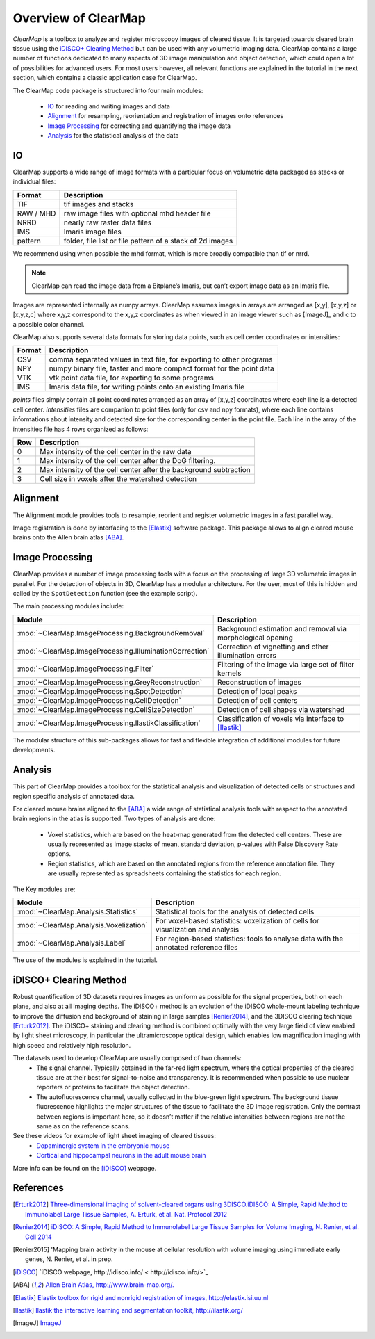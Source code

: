 Overview of ClearMap
====================

*ClearMap* is a toolbox to analyze and register microscopy images of cleared 
tissue. It is targeted towards cleared brain tissue using the `iDISCO+ Clearing Method`_
but can be used with any volumetric imaging data. ClearMap contains a large number of functions dedicated to many aspects of 3D image manipulation and object detection, which could open a lot of possibilities for advanced users. For most users however, all relevant functions are explained in the tutorial in the next section, which contains a classic application case for ClearMap.

The ClearMap code package is structured into four main modules:

   * `IO`_ for reading and writing images and data
   * `Alignment`_ for resampling, reorientation and registration of images onto references
   * `Image Processing`_ for correcting and quantifying the image data
   * `Analysis`_ for the statistical analysis of the data
   
IO
--

ClearMap supports a wide range of image formats with a particular focus on volumetric data packaged as stacks or individual files:

=========== ==========================================================
Format      Description
=========== ==========================================================
TIF         tif images and stacks
RAW / MHD   raw image files with optional mhd header file
NRRD        nearly raw raster data files
IMS         Imaris image files
pattern     folder, file list or file pattern of a stack of 2d images
=========== ==========================================================

We recommend using when possible the mhd format, which is more broadly compatible than tif or nrrd.

.. note::
    ClearMap can read the image data from a Bitplane’s Imaris, but can’t export image data as an Imaris file.

Images are represented internally as numpy arrays. ClearMap assumes images
in arrays are arranged as [x,y], [x,y,z] or [x,y,z,c] where x,y,z correspond to 
the x,y,z coordinates as when viewed in an image viewer such as [ImageJ]_ and
c to a possible color channel.

ClearMap also supports several data formats for storing data points, such as
cell center coordinates or intensities:

========= =========================================================================
Format    Description
========= =========================================================================
CSV       comma separated values in text file, for exporting to other programs
NPY       numpy binary file, faster and more compact format for the point data
VTK       vtk point data file, for exporting to some programs
IMS       Imaris data file, for writing points onto an existing Imaris file
========= =========================================================================

*points* files simply contain all point coordinates arranged as an array of [x,y,z] coordinates where each line is a detected cell center. *intensities* files are companion to point files (only for csv and npy formats), where each line contains informations about intensity and detected size for the corresponding center in the point file. Each line in the array of the intensities file has 4 rows organized as follows:

======= ===================================================================================
Row     Description
======= ===================================================================================
0       Max intensity of the cell center in the raw data
1       Max intensity of the cell center after the DoG filtering.
2       Max intensity of the cell center after the background subtraction
3       Cell size in voxels after the watershed detection   
======= ===================================================================================

Alignment
---------

The Alignment module provides tools to resample, reorient and register
volumetric images in a fast parallel way.

Image registration is done by interfacing to the [Elastix]_ software package. This package allows to align cleared mouse brains onto the Allen brain atlas [ABA]_.


Image Processing
----------------

ClearMap provides a number of image processing tools with a focus on the
processing of large 3D volumetric images in parallel. For the detection of objects in 3D, ClearMap has a modular architecture. For the user, most of this is hidden and called by the ``SpotDetection`` function (see the example script).

The main processing modules include:

======================================================= ===========================================================
Module                                                  Description
======================================================= ===========================================================
:mod:`~ClearMap.ImageProcessing.BackgroundRemoval`      Background estimation and removal via morphological opening
:mod:`~ClearMap.ImageProcessing.IlluminationCorrection` Correction of vignetting and other illumination errors
:mod:`~ClearMap.ImageProcessing.Filter`                 Filtering of the image via large set of filter kernels
:mod:`~ClearMap.ImageProcessing.GreyReconstruction`     Reconstruction of images
:mod:`~ClearMap.ImageProcessing.SpotDetection`          Detection of local peaks
:mod:`~ClearMap.ImageProcessing.CellDetection`          Detection of cell centers
:mod:`~ClearMap.ImageProcessing.CellSizeDetection`      Detection of cell shapes via watershed
:mod:`~ClearMap.ImageProcessing.IlastikClassification`  Classification of voxels via interface to [Ilastik]_ 
======================================================= ===========================================================

The modular structure of this sub-packages allows for fast and flexible integration of
additional modules for future developments.


Analysis
--------

This part of ClearMap provides a toolbox for the statistical analysis and 
visualization of detected cells or structures and region specific analysis
of annotated data.

For cleared mouse brains aligned to the [ABA]_ a wide range of statistical 
analysis tools with respect to the annotated brain regions in the atlas is
supported. Two types of analysis are done:

     * Voxel statistics, which are based on the heat-map generated from the detected cell centers. These are usually represented as image stacks of mean, standard deviation, p-values with False Discovery Rate options.
     * Region statistics, which are based on the annotated regions from the reference annotation file. They are usually represented as spreadsheets containing the statistics for each region.

The Key modules are:

====================================== ==========================================================================================
Module                                 Description
====================================== ==========================================================================================
:mod:`~ClearMap.Analysis.Statistics`   Statistical tools for the analysis of detected cells
:mod:`~ClearMap.Analysis.Voxelization` For voxel-based statistics: voxelization of cells for visualization and analysis
:mod:`~ClearMap.Analysis.Label`        For region-based statistics: tools to analyse data with the annotated reference files
====================================== ==========================================================================================

The use of the modules is explained in the tutorial.

iDISCO+ Clearing Method
-----------------------

Robust quantification of 3D datasets requires images as uniform as possible for the signal properties, both on each plane, and also at all imaging depths. The iDISCO+ method is an evolution of the iDISCO whole-mount labeling technique to improve the diffusion and background of staining in large samples [Renier2014]_, and the 3DISCO clearing technique [Erturk2012]_. The iDISCO+ staining and clearing method is combined optimally with the very large field of view enabled by light sheet microscopy, in particular the ultramicroscope optical design, which enables low magnification imaging with high speed and relatively high resolution.

The datasets used to develop ClearMap are usually composed of two channels:
     * The signal channel. Typically obtained in the far-red light spectrum, where the optical properties of the cleared tissue are at their best for signal-to-noise and transparency. It is recommended when possible to use nuclear reporters or proteins to facilitate the object detection.
     * The autofluorescence channel, usually collected in the blue-green light spectrum. The background tissue fluorescence highlights the major structures of the tissue to facilitate the 3D image registration. Only the contrast between regions is important here, so it doesn’t matter if the relative intensities between regions are not the same as on the reference scans.

See these videos for example of light sheet imaging of cleared tissues:
   * `Dopaminergic system in the embryonic mouse <https://www.youtube.com/watch?v=-ctRUMQjizgvbLtLYkW6hI>`_
   * `Cortical and hippocampal neurons in the adult mouse brain <https://www.youtube.com/watch?v=vbLtLYkW6hI>`_

More info can be found on the [iDISCO]_ webpage.


References
----------
.. [Erturk2012] `Three-dimensional imaging of solvent-cleared organs using 3DISCO.iDISCO: A Simple, Rapid Method to Immunolabel Large Tissue Samples, A. Erturk, et al. Nat. Protocol 2012 <http://dx.doi.org/10.1038/nprot.2012.119>`_

.. [Renier2014] `iDISCO: A Simple, Rapid Method to Immunolabel Large Tissue Samples
   for Volume Imaging, N. Renier, et al. Cell 2014
   <http://dx.doi.org/10.1016/j.cell.2014.10.010>`_

.. [Renier2015] 'Mapping brain activity in the mouse at cellular resolution 
   with volume imaging using immediate early genes, N. Renier, et al. in prep.

.. [iDISCO] `iDISCO webpage, http://idisco.info/ < http://idisco.info/>`_

.. [ABA] `Allen Brain Atlas, http://www.brain-map.org/. <http://www.brain-map.org/>`_

.. [Elastix] `Elastix toolbox for rigid and nonrigid registration of 
   images, http://elastix.isi.uu.nl <http://elastix.isi.uu.nl>`_

.. [Ilastik] `Ilastik the interactive learning and segmentation toolkit, 
   http://ilastik.org/ <http://ilastik.org/>`_

.. [ImageJ] `ImageJ <http://imagej.net/Welcome>`_


